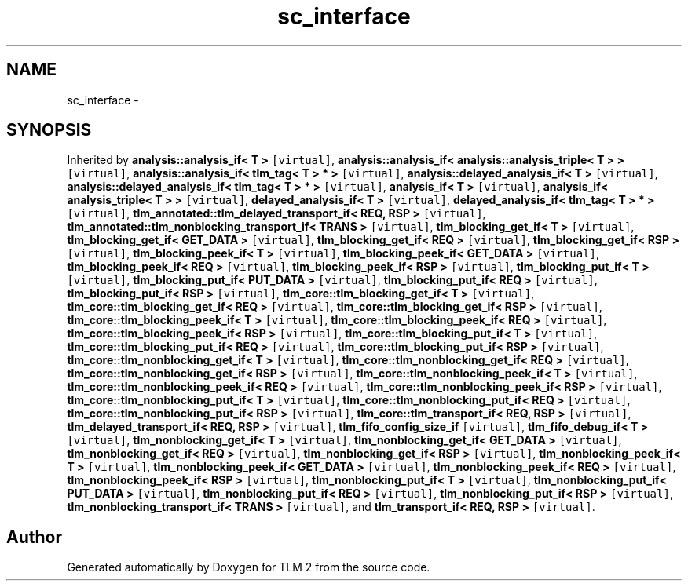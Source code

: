 .TH "sc_interface" 3 "17 Oct 2007" "Version 1" "TLM 2" \" -*- nroff -*-
.ad l
.nh
.SH NAME
sc_interface \- 
.SH SYNOPSIS
.br
.PP
Inherited by \fBanalysis::analysis_if< T >\fP\fC [virtual]\fP, \fBanalysis::analysis_if< analysis::analysis_triple< T > >\fP\fC [virtual]\fP, \fBanalysis::analysis_if< tlm_tag< T > * >\fP\fC [virtual]\fP, \fBanalysis::delayed_analysis_if< T >\fP\fC [virtual]\fP, \fBanalysis::delayed_analysis_if< tlm_tag< T > * >\fP\fC [virtual]\fP, \fBanalysis_if< T >\fP\fC [virtual]\fP, \fBanalysis_if< analysis_triple< T > >\fP\fC [virtual]\fP, \fBdelayed_analysis_if< T >\fP\fC [virtual]\fP, \fBdelayed_analysis_if< tlm_tag< T > * >\fP\fC [virtual]\fP, \fBtlm_annotated::tlm_delayed_transport_if< REQ, RSP >\fP\fC [virtual]\fP, \fBtlm_annotated::tlm_nonblocking_transport_if< TRANS >\fP\fC [virtual]\fP, \fBtlm_blocking_get_if< T >\fP\fC [virtual]\fP, \fBtlm_blocking_get_if< GET_DATA >\fP\fC [virtual]\fP, \fBtlm_blocking_get_if< REQ >\fP\fC [virtual]\fP, \fBtlm_blocking_get_if< RSP >\fP\fC [virtual]\fP, \fBtlm_blocking_peek_if< T >\fP\fC [virtual]\fP, \fBtlm_blocking_peek_if< GET_DATA >\fP\fC [virtual]\fP, \fBtlm_blocking_peek_if< REQ >\fP\fC [virtual]\fP, \fBtlm_blocking_peek_if< RSP >\fP\fC [virtual]\fP, \fBtlm_blocking_put_if< T >\fP\fC [virtual]\fP, \fBtlm_blocking_put_if< PUT_DATA >\fP\fC [virtual]\fP, \fBtlm_blocking_put_if< REQ >\fP\fC [virtual]\fP, \fBtlm_blocking_put_if< RSP >\fP\fC [virtual]\fP, \fBtlm_core::tlm_blocking_get_if< T >\fP\fC [virtual]\fP, \fBtlm_core::tlm_blocking_get_if< REQ >\fP\fC [virtual]\fP, \fBtlm_core::tlm_blocking_get_if< RSP >\fP\fC [virtual]\fP, \fBtlm_core::tlm_blocking_peek_if< T >\fP\fC [virtual]\fP, \fBtlm_core::tlm_blocking_peek_if< REQ >\fP\fC [virtual]\fP, \fBtlm_core::tlm_blocking_peek_if< RSP >\fP\fC [virtual]\fP, \fBtlm_core::tlm_blocking_put_if< T >\fP\fC [virtual]\fP, \fBtlm_core::tlm_blocking_put_if< REQ >\fP\fC [virtual]\fP, \fBtlm_core::tlm_blocking_put_if< RSP >\fP\fC [virtual]\fP, \fBtlm_core::tlm_nonblocking_get_if< T >\fP\fC [virtual]\fP, \fBtlm_core::tlm_nonblocking_get_if< REQ >\fP\fC [virtual]\fP, \fBtlm_core::tlm_nonblocking_get_if< RSP >\fP\fC [virtual]\fP, \fBtlm_core::tlm_nonblocking_peek_if< T >\fP\fC [virtual]\fP, \fBtlm_core::tlm_nonblocking_peek_if< REQ >\fP\fC [virtual]\fP, \fBtlm_core::tlm_nonblocking_peek_if< RSP >\fP\fC [virtual]\fP, \fBtlm_core::tlm_nonblocking_put_if< T >\fP\fC [virtual]\fP, \fBtlm_core::tlm_nonblocking_put_if< REQ >\fP\fC [virtual]\fP, \fBtlm_core::tlm_nonblocking_put_if< RSP >\fP\fC [virtual]\fP, \fBtlm_core::tlm_transport_if< REQ, RSP >\fP\fC [virtual]\fP, \fBtlm_delayed_transport_if< REQ, RSP >\fP\fC [virtual]\fP, \fBtlm_fifo_config_size_if\fP\fC [virtual]\fP, \fBtlm_fifo_debug_if< T >\fP\fC [virtual]\fP, \fBtlm_nonblocking_get_if< T >\fP\fC [virtual]\fP, \fBtlm_nonblocking_get_if< GET_DATA >\fP\fC [virtual]\fP, \fBtlm_nonblocking_get_if< REQ >\fP\fC [virtual]\fP, \fBtlm_nonblocking_get_if< RSP >\fP\fC [virtual]\fP, \fBtlm_nonblocking_peek_if< T >\fP\fC [virtual]\fP, \fBtlm_nonblocking_peek_if< GET_DATA >\fP\fC [virtual]\fP, \fBtlm_nonblocking_peek_if< REQ >\fP\fC [virtual]\fP, \fBtlm_nonblocking_peek_if< RSP >\fP\fC [virtual]\fP, \fBtlm_nonblocking_put_if< T >\fP\fC [virtual]\fP, \fBtlm_nonblocking_put_if< PUT_DATA >\fP\fC [virtual]\fP, \fBtlm_nonblocking_put_if< REQ >\fP\fC [virtual]\fP, \fBtlm_nonblocking_put_if< RSP >\fP\fC [virtual]\fP, \fBtlm_nonblocking_transport_if< TRANS >\fP\fC [virtual]\fP, and \fBtlm_transport_if< REQ, RSP >\fP\fC [virtual]\fP.
.PP


.SH "Author"
.PP 
Generated automatically by Doxygen for TLM 2 from the source code.
